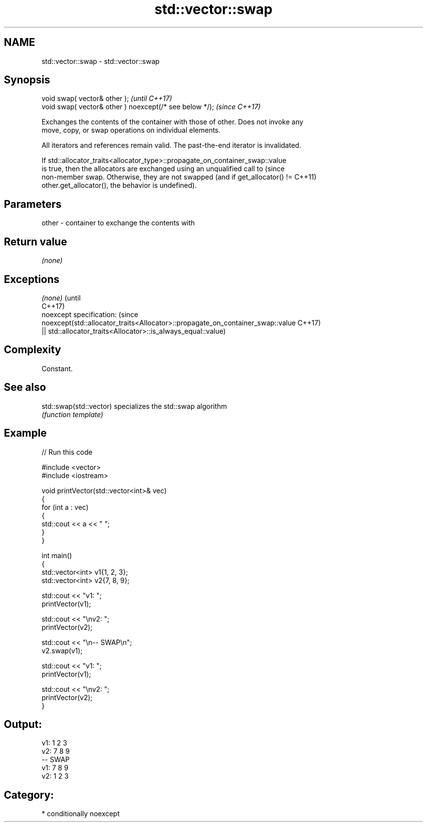 .TH std::vector::swap 3 "2018.03.28" "http://cppreference.com" "C++ Standard Libary"
.SH NAME
std::vector::swap \- std::vector::swap

.SH Synopsis
   void swap( vector& other );                            \fI(until C++17)\fP
   void swap( vector& other ) noexcept(/* see below */);  \fI(since C++17)\fP

   Exchanges the contents of the container with those of other. Does not invoke any
   move, copy, or swap operations on individual elements.

   All iterators and references remain valid. The past-the-end iterator is invalidated.

   If std::allocator_traits<allocator_type>::propagate_on_container_swap::value
   is true, then the allocators are exchanged using an unqualified call to       (since
   non-member swap. Otherwise, they are not swapped (and if get_allocator() !=   C++11)
   other.get_allocator(), the behavior is undefined).

.SH Parameters

   other - container to exchange the contents with

.SH Return value

   \fI(none)\fP

.SH Exceptions

   \fI(none)\fP                                                                        (until
                                                                                 C++17)
   noexcept specification:                                                       (since
   noexcept(std::allocator_traits<Allocator>::propagate_on_container_swap::value C++17)
   || std::allocator_traits<Allocator>::is_always_equal::value)

.SH Complexity

   Constant.

.SH See also

   std::swap(std::vector) specializes the std::swap algorithm
                          \fI(function template)\fP 

.SH Example

   
// Run this code

 #include <vector>
 #include <iostream>
  
 void printVector(std::vector<int>& vec)
 {
     for (int a : vec)
     {
         std::cout << a << " ";
     }
 }
  
 int main()
 {
     std::vector<int> v1{1, 2, 3};
     std::vector<int> v2{7, 8, 9};
  
     std::cout << "v1: ";
     printVector(v1);
  
     std::cout << "\\nv2: ";
     printVector(v2);
  
     std::cout << "\\n-- SWAP\\n";
     v2.swap(v1);
  
     std::cout << "v1: ";
     printVector(v1);
  
     std::cout << "\\nv2: ";
     printVector(v2);
 }

.SH Output:

 v1: 1 2 3
 v2: 7 8 9
 -- SWAP
 v1: 7 8 9
 v2: 1 2 3

.SH Category:

     * conditionally noexcept
